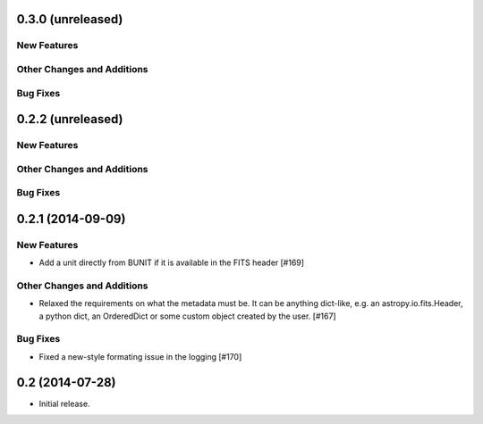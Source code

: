 
0.3.0 (unreleased)
------------------

New Features
^^^^^^^^^^^^

Other Changes and Additions
^^^^^^^^^^^^^^^^^^^^^^^^^^^

Bug Fixes
^^^^^^^^^


0.2.2 (unreleased)
------------------

New Features
^^^^^^^^^^^^

Other Changes and Additions
^^^^^^^^^^^^^^^^^^^^^^^^^^^


Bug Fixes
^^^^^^^^^


0.2.1 (2014-09-09)
------------------

New Features
^^^^^^^^^^^^

- Add a unit directly from BUNIT if it is available in the FITS header [#169]

Other Changes and Additions
^^^^^^^^^^^^^^^^^^^^^^^^^^^

- Relaxed the requirements on what the metadata must be. It can be anything dict-like, e.g. an astropy.io.fits.Header, a python dict, an OrderedDict or some custom object created by the user. [#167]

Bug Fixes
^^^^^^^^^

- Fixed a new-style formating issue in the logging [#170]


0.2 (2014-07-28)
----------------

- Initial release.
